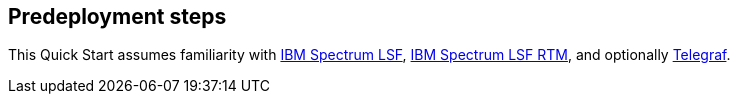 //Include any predeployment steps here, such as signing up for a Marketplace AMI or making any changes to a partner account. If there are no predeployment steps, leave this file empty.

== Predeployment steps

This Quick Start assumes familiarity with https://developer.ibm.com/storage/products/ibm-spectrum-lsf/[IBM Spectrum LSF], https://www.ibm.com/support/knowledgecenter/en/SSZT2D/rtm_welcome.html[IBM Spectrum LSF RTM], and optionally https://www.influxdata.com/time-series-platform/telegraf/[Telegraf].
